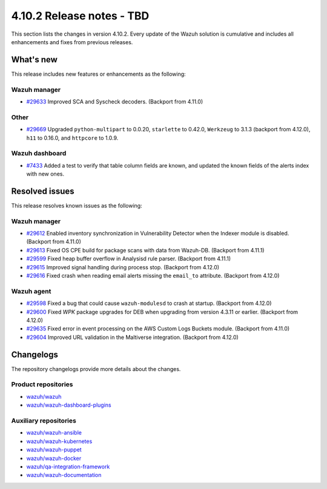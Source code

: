 .. Copyright (C) 2015, Wazuh, Inc.

.. meta::
   :description: Wazuh 4.10.2 has been released. Check out our release notes to discover the changes and additions of this release.

4.10.2 Release notes - TBD
==========================

This section lists the changes in version 4.10.2. Every update of the Wazuh solution is cumulative and includes all enhancements and fixes from previous releases.

What's new
----------

This release includes new features or enhancements as the following:

Wazuh manager
^^^^^^^^^^^^^

-  `#29633 <https://github.com/wazuh/wazuh/pull/29633>`__ Improved SCA and Syscheck decoders. (Backport from 4.11.0)

Other
^^^^^

-  `#29669 <https://github.com/wazuh/wazuh/pull/29669>`__ Upgraded ``python-multipart`` to 0.0.20, ``starlette`` to 0.42.0, ``Werkzeug`` to 3.1.3 (backport from 4.12.0), ``h11`` to 0.16.0, and ``httpcore`` to 1.0.9.

Wazuh dashboard
^^^^^^^^^^^^^^^

- `#7433 <https://github.com/wazuh/wazuh-dashboard-plugins/pull/7433>`__ Added a test to verify that table column fields are known, and updated the known fields of the alerts index with new ones.

Resolved issues
---------------

This release resolves known issues as the following:

Wazuh manager
^^^^^^^^^^^^^

-  `#29612 <https://github.com/wazuh/wazuh/pull/29612>`__ Enabled inventory synchronization in Vulnerability Detector when the Indexer module is disabled. (Backport from 4.11.0)
-  `#29613 <https://github.com/wazuh/wazuh/pull/29613>`__ Fixed OS CPE build for package scans with data from Wazuh-DB. (Backport from 4.11.1)
-  `#29599 <https://github.com/wazuh/wazuh/pull/29599>`__ Fixed heap buffer overflow in Analysisd rule parser. (Backport from 4.11.1)
-  `#29615 <https://github.com/wazuh/wazuh/pull/29615>`__ Improved signal handling during process stop. (Backport from 4.12.0)
-  `#29616 <https://github.com/wazuh/wazuh/pull/29616>`__ Fixed crash when reading email alerts missing the ``email_to`` attribute. (Backport from 4.12.0)

Wazuh agent
^^^^^^^^^^^

-  `#29598 <https://github.com/wazuh/wazuh/pull/29598>`__ Fixed a bug that could cause ``wazuh-modulesd`` to crash at startup. (Backport from 4.12.0)
-  `#29600 <https://github.com/wazuh/wazuh/pull/29600>`__ Fixed *WPK* package upgrades for DEB when upgrading from version 4.3.11 or earlier. (Backport from 4.12.0)
-  `#29635 <https://github.com/wazuh/wazuh/pull/29635>`__ Fixed error in event processing on the AWS Custom Logs Buckets module. (Backport from 4.11.0)
-  `#29604 <https://github.com/wazuh/wazuh/pull/29604>`__ Improved URL validation in the Maltiverse integration. (Backport from 4.12.0)

Changelogs
----------

The repository changelogs provide more details about the changes.

Product repositories
^^^^^^^^^^^^^^^^^^^^

-  `wazuh/wazuh <https://github.com/wazuh/wazuh/blob/v4.10.2/CHANGELOG.md>`__
-  `wazuh/wazuh-dashboard-plugins <https://github.com/wazuh/wazuh-dashboard-plugins/blob/v4.10.2/CHANGELOG.md>`__

Auxiliary repositories
^^^^^^^^^^^^^^^^^^^^^^^

-  `wazuh/wazuh-ansible <https://github.com/wazuh/wazuh-ansible/blob/v4.10.2/CHANGELOG.md>`__
-  `wazuh/wazuh-kubernetes <https://github.com/wazuh/wazuh-kubernetes/blob/v4.10.2/CHANGELOG.md>`__
-  `wazuh/wazuh-puppet <https://github.com/wazuh/wazuh-puppet/blob/v4.10.2/CHANGELOG.md>`__
-  `wazuh/wazuh-docker <https://github.com/wazuh/wazuh-docker/blob/v4.10.2/CHANGELOG.md>`__

-  `wazuh/qa-integration-framework <https://github.com/wazuh/qa-integration-framework/blob/v4.10.2/CHANGELOG.md>`__

-  `wazuh/wazuh-documentation <https://github.com/wazuh/wazuh-documentation/blob/v4.10.2/CHANGELOG.md>`__